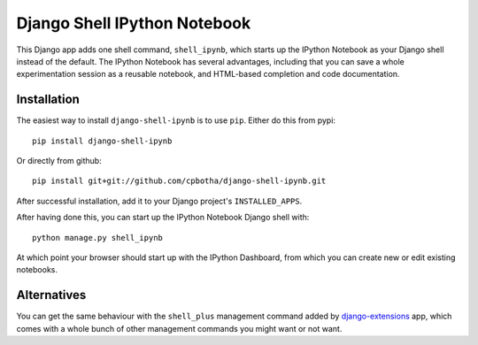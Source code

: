 Django Shell IPython Notebook
=============================

This Django app adds one shell command, ``shell_ipynb``, which starts up
the IPython Notebook as your Django shell instead of the default. The
IPython Notebook has several advantages, including that you can save a
whole experimentation session as a reusable notebook, and HTML-based
completion and code documentation.

Installation
------------
The easiest way to install ``django-shell-ipynb`` is to use ``pip``.
Either do this from pypi::

    pip install django-shell-ipynb

Or directly from github::

    pip install git+git://github.com/cpbotha/django-shell-ipynb.git 

After successful installation, add it to your Django project's
``INSTALLED_APPS``.  

After having done this, you can start up the IPython Notebook Django
shell with::

    python manage.py shell_ipynb

At which point your browser should start up with the IPython Dashboard,
from which you can create new or edit existing notebooks.

Alternatives
------------
You can get the same behaviour with the ``shell_plus`` management
command added by `django-extensions
<https://github.com/django-extensions/django-extensions>`_ app, which  
comes with a whole bunch of other management commands you might want or
not want.
